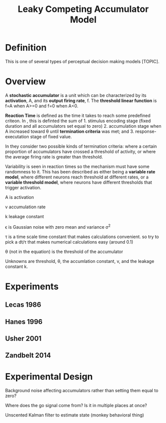 
#+TITLE: Leaky Competing Accumulator Model

* Definition
This is one of several types of perceptual decision making models
[TOPIC].

* Overview

A *stochastic accumulator* is a unit which can be characterized by its
*activation*, A, and its *output firing rate*, f. The *threshold
linear function* is f=A when A>=0 and f=0 when A<0. 

*Reaction Time* is defined as the time it takes to reach some
predefined criteon. In \cite{Zandbelt2014}, this is definted the sum
of 1. stimulus encoding stage (fixed duration and all accumulators set
equal to zero) 2. accumulation stage when A increased toward \theta
until *termination criteria* was met; and 3. response-executation stage
of fixed value.

In \cite{Zandbelt2014} they consider two possible kinds of termination
criteria: where a certain proportion of accumulators have crossed a
threshold of activity, or where the average firing rate is greater
than threshold.

Variability is seen in reaction times so the mechanism must have some
randomness to it. This has been described as either being a  *variable
rate model*, where different neurons reach threshold at different
rates, or a *variable threshold model*, where neurons have different
thresholds that trigger activation.

\begin{align}

dA(t) = (v - k A(t)) \frac{dt}{\tau} + \epsilon \sqrt{\frac{dt}{\tau}} 

\end{align}

A is activation

v accumulation rate

k leakage constant

\epsilon is Gaussian noise with zero mean and variance \sigma^2

\tau is a time scale time constant that makes calculations
convenient. so try to pick a dt/\tau that makes numerical calculations
easy (around 0.1)

\theta (not in the equation) is the threshold of the accumulator

Unknowns are threshold, \theta, the accumlation constant, v, and the leakage constant k.

* Experiments

** Lecas 1986

** Hanes 1996

** Usher 2001

** Zandbelt 2014

* Experimental Design

Background noise affecting accumulators rather than setting them equal
to zero?

Where does the go signal come from? Is it in multiple places at once?

Unscented Kalman filter to estimate state (monkey behavioral thing)
